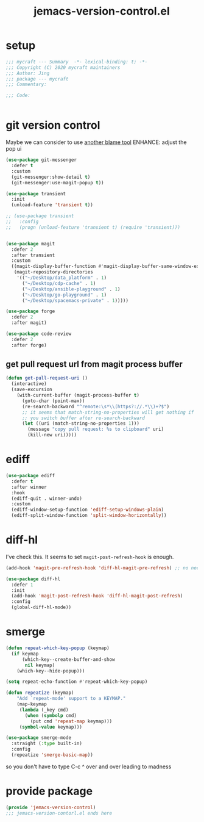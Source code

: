 #+TITLE: jemacs-version-control.el
#+PROPERTY: header-args:emacs-lisp :tangle ./jemacs-version-control.el :mkdirp yes

* setup

  #+begin_src emacs-lisp
    ;;; mycraft --- Summary  -*- lexical-binding: t; -*-
    ;;; Copyright (C) 2020 mycraft maintainers
    ;;; Author: Jing
    ;;; package --- mycraft
    ;;; Commentary:

    ;;; Code:


  #+end_src

* git version control

  Maybe we can consider to use [[https://github.com/Artawower/blamer.el][another blame tool]]
  ENHANCE: adjust the pop ui
  #+begin_src emacs-lisp
    (use-package git-messenger
      :defer t
      :custom
      (git-messenger:show-detail t)
      (git-messenger:use-magit-popup t))

    (use-package transient
      :init
      (unload-feature 'transient t))

    ;; (use-package transient
    ;;   :config
    ;;   (progn (unload-feature 'transient t) (require 'transient)))


    (use-package magit
      :defer 2
      :after transient
      :custom
      ((magit-display-buffer-function #'magit-display-buffer-same-window-except-diff-v1)
       (magit-repository-directories
        '(("~/Desktop/data_platform" . 1)
          ("~/Desktop/cdp-cache" . 1)
          ("~/Desktop/ansible-playground" . 1)
          ("~/Desktop/go-playground" . 1)
          ("~/Desktop/spacemacs-private" . 1)))))

    (use-package forge
      :defer 2
      :after magit)

    (use-package code-review
      :defer 2
      :after forge)
  #+end_src

** get pull request url from magit process buffer

   #+begin_src emacs-lisp
     (defun get-pull-request-uri ()
       (interactive)
       (save-excursion
         (with-current-buffer (magit-process-buffer t)
           (goto-char (point-max))
           (re-search-backward "^remote:\s*\\(https?://.*\\)+?$")
           ;; it seems that match-string-no-properties will get nothing if
           ;; you switch buffer after re-search-backward
           (let ((uri (match-string-no-properties 1)))
             (message "copy pull request: %s to clipboard" uri)
             (kill-new uri)))))

   #+end_src

* ediff

  #+begin_src emacs-lisp
    (use-package ediff
      :defer t
      :after winner
      :hook
      (ediff-quit . winner-undo)
      :custom
      (ediff-window-setup-function 'ediff-setup-windows-plain)
      (ediff-split-window-function 'split-window-horizontally))
  #+end_src

* diff-hl

  I've check this. It seems to set =magit-post-refresh-hook= is enough.

  #+begin_src emacs-lisp :tangle no
    (add-hook 'magit-pre-refresh-hook 'diff-hl-magit-pre-refresh) ;; no need
  #+end_src

  #+begin_src emacs-lisp
    (use-package diff-hl
      :defer 1
      :init
      (add-hook 'magit-post-refresh-hook 'diff-hl-magit-post-refresh)
      :config
      (global-diff-hl-mode))
  #+end_src

* smerge

  #+begin_src emacs-lisp
    (defun repeat-which-key-popup (keymap)
      (if keymap
          (which-key--create-buffer-and-show
           nil keymap)
        (which-key--hide-popup)))

    (setq repeat-echo-function #'repeat-which-key-popup)

    (defun repeatize (keymap)
        "Add `repeat-mode' support to a KEYMAP."
        (map-keymap
         (lambda (_key cmd)
           (when (symbolp cmd)
             (put cmd 'repeat-map keymap)))
         (symbol-value keymap)))

    (use-package smerge-mode
      :straight (:type built-in)
      :config
      (repeatize 'smerge-basic-map))
  #+end_src

so you don't have to type C-c ^ over and over leading to madness

* provide package

  #+begin_src emacs-lisp
    (provide 'jemacs-version-control)
    ;;; jemacs-version-contorl.el ends here
  #+end_src
